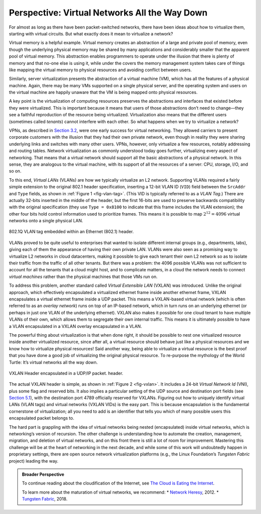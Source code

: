 Perspective: Virtual Networks All the Way Down
==============================================

For almost as long as there have been packet-switched networks, there
have been ideas about how to virtualize them, starting with virtual
circuits. But what exactly does it mean to virtualize a network?

Virtual memory is a helpful example. Virtual memory creates an
abstraction of a large and private pool of memory, even though the
underlying physical memory may be shared by many applications and
considerably smaller that the apparent pool of virtual memory. This
abstraction enables programmers to operate under the illusion that there
is plenty of memory and that no-one else is using it, while under the
covers the memory management system takes care of things like mapping
the virtual memory to physical resources and avoiding conflict between
users.

Similarly, server virtualization presents the abstraction of a virtual
machine (VM), which has all the features of a physical machine. Again,
there may be many VMs supported on a single physical server, and the
operating system and users on the virtual machine are happily unaware
that the VM is being mapped onto physical resources.

A key point is the virtualization of computing resources preserves the
abstractions and interfaces that existed before they were virtualized.
This is important because it means that users of those abstractions
don’t need to change—they see a faithful reproduction of the resource
being virtualized. Virtualization also means that the different users
(sometimes called *tenants*) cannot interfere with each other. So what
happens when we try to virtualize a network?

VPNs, as described in `Section 3.2 <basic-ip.md>`__, were one early
success for virtual networking. They allowed carriers to present
corporate customers with the illusion that they had their own private
network, even though in reality they were sharing underlying links and
switches with many other users. VPNs, however, only virtualize a few
resources, notably addressing and routing tables. Network virtualization
as commonly understood today goes further, virtualizing every aspect of
networking. That means that a virtual network should support all the
basic abstractions of a physical network. In this sense, they are
analogous to the virtual machine, with its support of all the resources
of a server: CPU, storage, I/O, and so on.

To this end, *Virtual LANs* (VLANs) are how we typically virtualize an
L2 network. Supporting VLANs required a fairly simple extension to the
original 802.1 header specification, inserting a 12-bit VLAN ID
(``VID``) field between the ``SrcAddr`` and ``Type`` fields, as shown in
:ref:`Figure 1 <fig-vlan-tag>`. (This VID is typically referred to as
a *VLAN Tag*.) There are actually 32-bits inserted in the middle of
the header, but the first 16-bits are used to preserve backwards
compatibility with the original specification (they use ``Type =
0x8100`` to indicate that this frame includes the VLAN extension); the
other four bits hold control information used to prioritize
frames. This means it is possible to map :math:`2^{12} = 4096` virtual
networks onto a single physical LAN.

.. _fig-vlan-tag:
.. figure:: figures/impl/Slide4.png
   :width: 500px
   :align: center

   802.1Q VLAN tag embedded within an Ethernet (802.1) 
   header.

VLANs proved to be quite useful to enterprises that wanted to isolate
different internal groups (e.g., departments, labs), giving each of them
the appearance of having their own private LAN. VLANs were also seen as
a promising way to virtualize L2 networks in cloud datacenters, making
it possible to give each tenant their own L2 network so as to isolate
their traffic from the traffic of all other tenants. But there was a
problem: the 4096 possible VLANs was not sufficient to account for all
the tenants that a cloud might host, and to complicate matters, in a
cloud the network needs to connect *virtual machines* rather than the
physical machines that those VMs run on.

To address this problem, another standard called *Virtual Extensible
LAN* (VXLAN) was introduced. Unlike the original approach, which
effectively encapsulated a virtualized ethernet frame inside another
ethernet frame, VXLAN encapsulates a virtual ethernet frame inside a UDP
packet. This means a VXLAN-based virtual network (which is often
referred to as an *overlay network*) runs on top of an IP-based network,
which in turn runs on an underlying ethernet (or perhaps in just one
VLAN of the underlying ethernet). VXLAN also makes it possible for one
cloud tenant to have multiple VLANs of their own, which allows them to
segregate their own internal traffic. This means it is ultimately
possible to have a VLAN encapsulated in a VXLAN overlay encapsulated in
a VLAN.

The powerful thing about virtualization is that when done right, it
should be possible to nest one virtualized resource inside another
virtualized resource, since after all, a virtual resource should behave
just like a physical resources and we know how to virtualize physical
resources! Said another way, being able to virtualize a virtual resource
is the best proof that you have done a good job of virtualizing the
original physical resource. To re-purpose the mythology of the World
Turtle: It’s virtual networks all the way down.

.. _fig-vxlan:
.. figure:: figures/impl/Slide5.png
   :width: 500px
   :align: center

   VXLAN Header encapsulated in a UDP/IP packet. 
   header.

The actual VXLAN header is simple, as shown in :ref:`Figure 2 <fig-vxlan>`. It
includes a 24-bit *Virtual Network Id* (VNI), plus some flag and
reserved bits. It also implies a particular setting of the UDP source
and destination port fields (see `Section 5.1 <../e2e/udp.md>`__), with
the destination port 4789 officially reserved for VXLANs. Figuring out
how to uniquely identify virtual LANs (VLAN tags) and virtual networks
(VXLAN VIDs) is the easy part. This is because encapsulation is the
fundamental cornerstone of virtualization; all you need to add is an
identifier that tells you which of many possible users this encapsulated
packet belongs to.

The hard part is grappling with the idea of virtual networks being
nested (encapsulated) inside virtual networks, which is networking’s
version of recursion. The other challenge is understanding how to
automate the creation, management, migration, and deletion of virtual
networks, and on this front there is still a lot of room for
improvement. Mastering this challenge will be at the heart of networking
in the next decade, and while some of this work will undoubtedly happen
in proprietary settings, there are open source network virtualization
platforms (e.g., the Linux Foundation’s *Tungsten Fabric* project)
leading the way.

.. admonition:: Broader Perspective

   To continue reading about the cloudification of the Internet, see
   `The Cloud is Eating the Internet <../scaling/trend.md>`__.

   To learn more about the maturation of virtual networks, we recommend:
   \* `Network
   Heresy <https://networkheresy.com/2012/05/31/network-virtualization/>`__,
   2012. \* `Tungsten
   Fabric <https://tungstenfabric.github.io/website/>`__, 2018.
